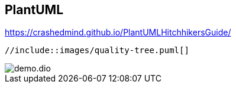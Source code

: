 :imagesdir: images

== PlantUML

https://crashedmind.github.io/PlantUMLHitchhikersGuide/

[plantuml]
----
//include::images/quality-tree.puml[]
----



































//== Structurizr



































//== PlantUML mit C4



































// Styles



































//== draw.io / diagrams.net

image::demo.dio.png[]

































//== Tabellen



































//== kroki.io

//:diagram-server-url: https://yourserver
//:diagram-server-type: kroki_io
































// weitere Tools


//== Lucidchart

//https://www.lucidchart.com/pages/




//== gliffy

//https://www.gliffy.com/



//== yEd

//https://www.yworks.com/products/yed
